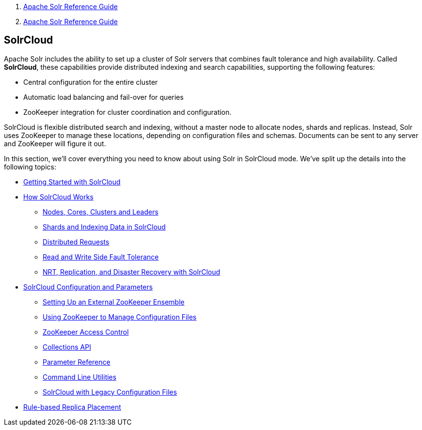 1.  link:index.html[Apache Solr Reference Guide]
2.  link:Apache-Solr-Reference-Guide.html[Apache Solr Reference Guide]

SolrCloud
---------

Apache Solr includes the ability to set up a cluster of Solr servers that combines fault tolerance and high availability. Called **SolrCloud**, these capabilities provide distributed indexing and search capabilities, supporting the following features:

* Central configuration for the entire cluster
* Automatic load balancing and fail-over for queries
* ZooKeeper integration for cluster coordination and configuration.

SolrCloud is flexible distributed search and indexing, without a master node to allocate nodes, shards and replicas. Instead, Solr uses ZooKeeper to manage these locations, depending on configuration files and schemas. Documents can be sent to any server and ZooKeeper will figure it out.

In this section, we'll cover everything you need to know about using Solr in SolrCloud mode. We've split up the details into the following topics:

* link:Getting-Started-with-SolrCloud.html[Getting Started with SolrCloud]
* link:How-SolrCloud-Works.html[How SolrCloud Works]
** link:32604303.html[Nodes, Cores, Clusters and Leaders]
** link:Shards-and-Indexing-Data-in-SolrCloud.html[Shards and Indexing Data in SolrCloud]
** link:Distributed-Requests.html[Distributed Requests]
** link:Read-and-Write-Side-Fault-Tolerance.html[Read and Write Side Fault Tolerance]
** link:32604302.html[NRT, Replication, and Disaster Recovery with SolrCloud]
* link:SolrCloud-Configuration-and-Parameters.html[SolrCloud Configuration and Parameters]
** link:Setting-Up-an-External-ZooKeeper-Ensemble.html[Setting Up an External ZooKeeper Ensemble]
** link:Using-ZooKeeper-to-Manage-Configuration-Files.html[Using ZooKeeper to Manage Configuration Files]
** link:ZooKeeper-Access-Control.html[ZooKeeper Access Control]
** link:Collections-API.html[Collections API]
** link:Parameter-Reference.html[Parameter Reference]
** link:Command-Line-Utilities.html[Command Line Utilities]
** link:SolrCloud-with-Legacy-Configuration-Files.html[SolrCloud with Legacy Configuration Files]
* link:Rule-based-Replica-Placement.html[Rule-based Replica Placement]

